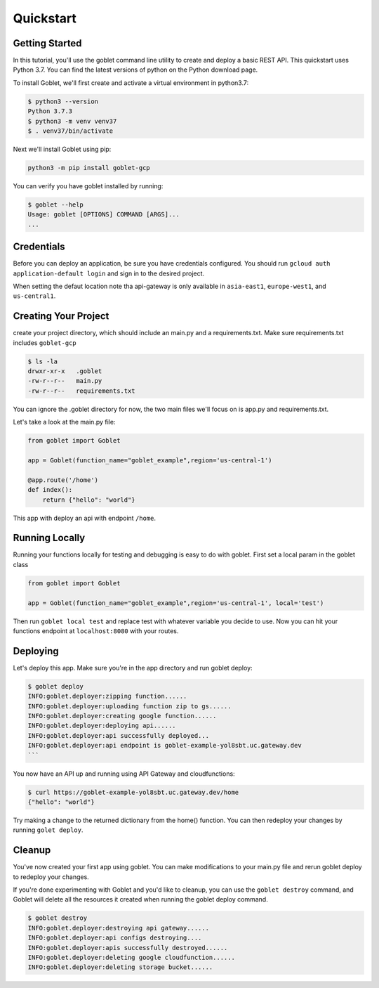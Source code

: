 ===========
Quickstart
===========

Getting Started
***************

In this tutorial, you'll use the goblet command line utility to create and deploy a basic REST API. This quickstart uses Python 3.7. You can find the latest versions of python on the Python download page.

To install Goblet, we'll first create and activate a virtual environment in python3.7:

.. code::

    $ python3 --version
    Python 3.7.3
    $ python3 -m venv venv37
    $ . venv37/bin/activate

Next we'll install Goblet using pip:

.. code::

    python3 -m pip install goblet-gcp


You can verify you have goblet installed by running:

.. code::

    $ goblet --help
    Usage: goblet [OPTIONS] COMMAND [ARGS]...
    ...

Credentials
************

Before you can deploy an application, be sure you have credentials configured. You should run ``gcloud auth application-default login`` and sign in to the desired project.

When setting the defaut location note tha api-gateway is only available in ``asia-east1``, ``europe-west1``, and ``us-central1``.

Creating Your Project
*********************

create your project directory, which should include an main.py and a requirements.txt. Make sure requirements.txt includes ``goblet-gcp``

.. code::

    $ ls -la
    drwxr-xr-x   .goblet
    -rw-r--r--   main.py
    -rw-r--r--   requirements.txt

You can ignore the .goblet directory for now, the two main files we'll focus on is app.py and requirements.txt.

Let's take a look at the main.py file:

.. code:: python

    from goblet import Goblet

    app = Goblet(function_name="goblet_example",region='us-central-1')

    @app.route('/home')
    def index():
        return {"hello": "world"}


This app with deploy an api with endpoint ``/home``.

Running Locally
***************

Running your functions locally for testing and debugging is easy to do with goblet. First set a local param in the goblet class

.. code:: python 

    from goblet import Goblet

    app = Goblet(function_name="goblet_example",region='us-central-1', local='test')


Then run ``goblet local test`` and replace test with whatever variable you decide to use.
Now you can hit your functions endpoint at ``localhost:8080`` with your routes.

Deploying
**********

Let's deploy this app. Make sure you're in the app directory and run goblet deploy:

.. code::

    $ goblet deploy
    INFO:goblet.deployer:zipping function......
    INFO:goblet.deployer:uploading function zip to gs......
    INFO:goblet.deployer:creating google function......
    INFO:goblet.deployer:deploying api......
    INFO:goblet.deployer:api successfully deployed...
    INFO:goblet.deployer:api endpoint is goblet-example-yol8sbt.uc.gateway.dev
    ```

You now have an API up and running using API Gateway and cloudfunctions:

.. code::

    $ curl https://goblet-example-yol8sbt.uc.gateway.dev/home
    {"hello": "world"}

Try making a change to the returned dictionary from the home() function. You can then redeploy your changes by running ``golet deploy``.

Cleanup
**********

You've now created your first app using goblet. You can make modifications to your main.py file and rerun goblet deploy to redeploy your changes.

If you're done experimenting with Goblet and you'd like to cleanup, you can use the ``goblet destroy`` command, and Goblet will delete all the resources it created when running the goblet deploy command.

.. code:: bash

    $ goblet destroy
    INFO:goblet.deployer:destroying api gateway......
    INFO:goblet.deployer:api configs destroying....
    INFO:goblet.deployer:apis successfully destroyed......
    INFO:goblet.deployer:deleting google cloudfunction......
    INFO:goblet.deployer:deleting storage bucket......
